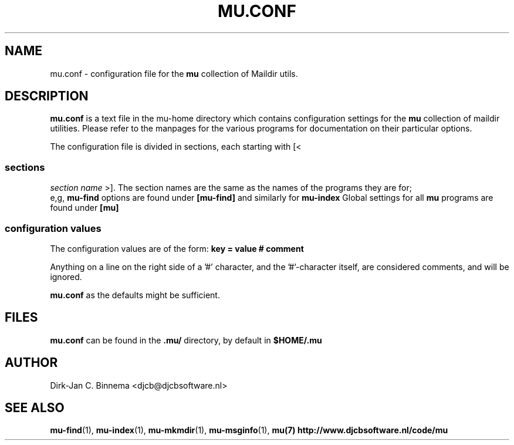 ."-*-mode:nroff-*-"
.TH MU.CONF 5 "August 2008" "User Manuals"
.SH NAME 
mu.conf \- configuration file for the 
.B mu
collection of Maildir utils.

.SH DESCRIPTION
.B mu.conf
is a text file in the mu-home directory which contains configuration settings
for the
.B mu
collection of maildir utilities. Please refer to the manpages for the various
programs for documentation on their particular options.

The configuration file is divided in sections, each starting with [<
.SS sections
.I section name
>]. The section names are the same as the names of the programs they are for;
 e,g, 
.B mu-find
options are found under
.B [mu-find]
and similarly for
.B mu-index
\.
Global settings for all 
.B mu
programs are found under 
.B [mu]

.SS configuration values
The configuration values are of the form:
.B key = value # comment

Anything on a line on the right side of a '#' character, and the '#'-character
itself, are considered comments, and will be ignored.

\. Note that there is no requirement for even having a
.B mu.conf
as the defaults might be sufficient.

.SH FILES
.B mu.conf
can be found in the 
.B .mu/
directory, by default in
.B
$HOME/.mu
.

.SH AUTHOR
Dirk-Jan C. Binnema <djcb@djcbsoftware.nl>

.SH "SEE ALSO"
.BR mu-find (1),
.BR mu-index (1),
.BR mu-mkmdir (1),
.BR mu-msginfo (1),
.BR mu(7)
.BR http://www.djcbsoftware.nl/code/mu

